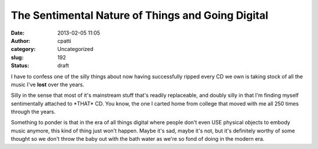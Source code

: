 The Sentimental Nature of Things and Going Digital
##################################################
:date: 2013-02-05 11:05
:author: cpatti
:category: Uncategorized
:slug: 192
:status: draft

I have to confess one of the silly things about now having successfully ripped every CD we own is taking stock of all the music I've **lost** over the years.

Silly in the sense that most of it's mainstream stuff that's readily replaceable, and doubly silly in that I'm finding myself sentimentally attached to \*THAT\* CD. You know, the one I carted home from college that moved with me all 250 times through the years.

Something to ponder is that in the era of all things digital where people don't even USE physical objects to embody music anymore, this kind of thing just won't happen. Maybe it's sad, maybe it's not, but it's definitely worthy of some thought so we don't throw the baby out with the bath water as we're so fond of doing in the modern era.
